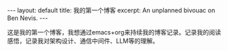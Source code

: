 #+STARTUP: showall indent
#+STARTUP: hidestars
#+BEGIN_EXPORT html
---
layout: default
title: 我的第一个博客
excerpt: An unplanned bivouac on Ben Nevis.
---
#+END_EXPORT

这是我的第一个博客，我想通过emacs+org来持续我的博客记录。记录我的阅读感悟，记录我对架构设计、通信中间件、LLM等的理解。

#+begin_export html
<img src ="/posts/img/screenshot-2024-12-31_09-14-49.png"
alt="John and Ella on Skiddaw" align="left" width="300" height="250"
title="John and Ella on Skiddaw" class="img"</img>
#+end_export
